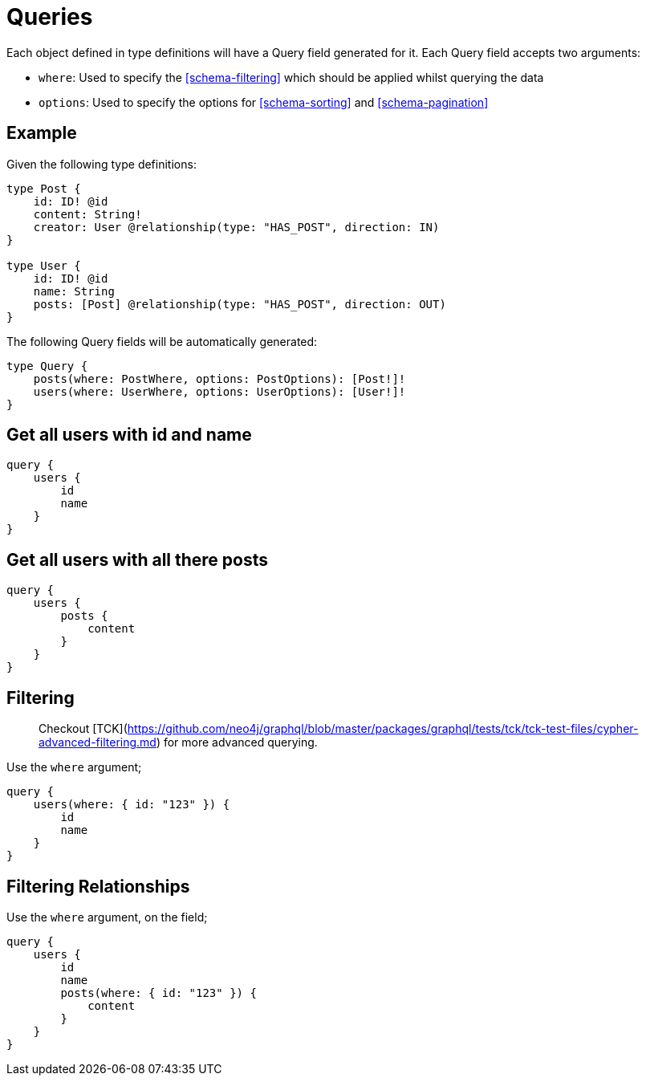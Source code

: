 [[schema-queries]]
= Queries

Each object defined in type definitions will have a Query field generated for it. Each Query field accepts two arguments:

* `where`: Used to specify the <<schema-filtering>> which should be applied whilst querying the data
* `options`: Used to specify the options for <<schema-sorting>> and <<schema-pagination>>

== Example

Given the following type definitions:

[source, graphql]
----
type Post {
    id: ID! @id
    content: String!
    creator: User @relationship(type: "HAS_POST", direction: IN)
}

type User {
    id: ID! @id
    name: String
    posts: [Post] @relationship(type: "HAS_POST", direction: OUT)
}
----

The following Query fields will be automatically generated:

[source, graphql]
----
type Query {
    posts(where: PostWhere, options: PostOptions): [Post!]!
    users(where: UserWhere, options: UserOptions): [User!]!
}
----

== Get all users with id and name

[source, graphql]
----
query {
    users {
        id
        name
    }
}
----


== Get all users with all there posts

[source, graphql]
----
query {
    users {
        posts {
            content
        }
    }
}
----



== Filtering

> Checkout [TCK](https://github.com/neo4j/graphql/blob/master/packages/graphql/tests/tck/tck-test-files/cypher-advanced-filtering.md) for more advanced querying.

Use the `where` argument;

[source, graphql]
----
query {
    users(where: { id: "123" }) {
        id
        name
    }
}
----

== Filtering Relationships

Use the `where` argument, on the field;

[source, graphql]
----
query {
    users {
        id
        name
        posts(where: { id: "123" }) {
            content
        }
    }
}
----




